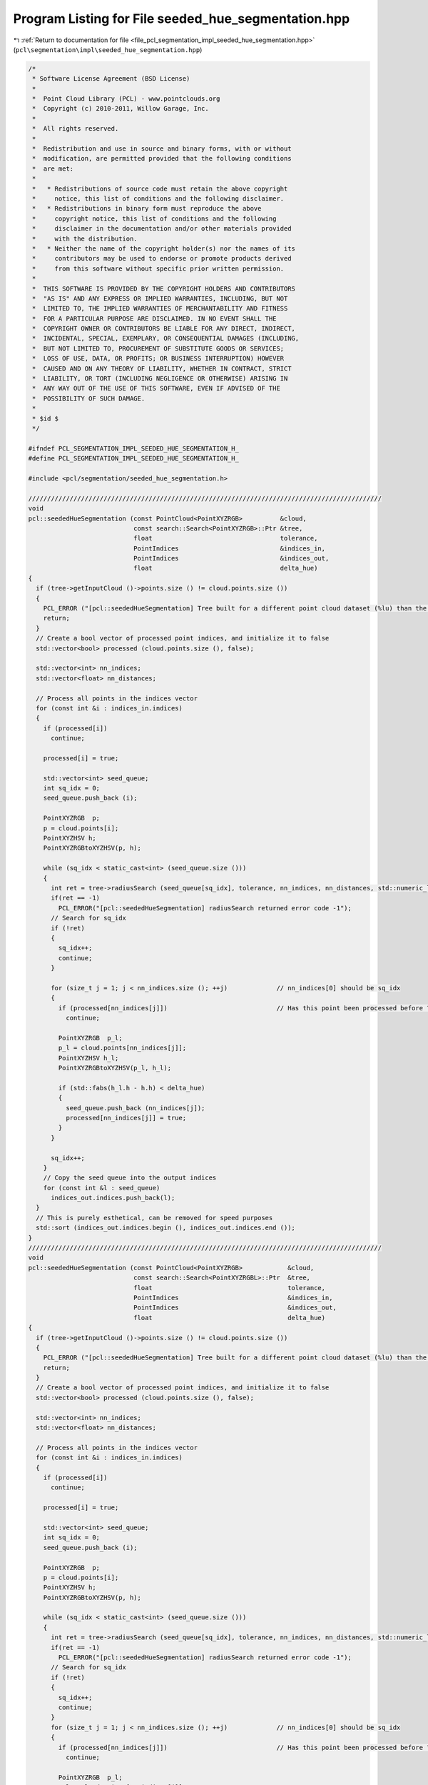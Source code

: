 
.. _program_listing_file_pcl_segmentation_impl_seeded_hue_segmentation.hpp:

Program Listing for File seeded_hue_segmentation.hpp
====================================================

|exhale_lsh| :ref:`Return to documentation for file <file_pcl_segmentation_impl_seeded_hue_segmentation.hpp>` (``pcl\segmentation\impl\seeded_hue_segmentation.hpp``)

.. |exhale_lsh| unicode:: U+021B0 .. UPWARDS ARROW WITH TIP LEFTWARDS

.. code-block:: cpp

   /*
    * Software License Agreement (BSD License)
    *
    *  Point Cloud Library (PCL) - www.pointclouds.org
    *  Copyright (c) 2010-2011, Willow Garage, Inc.
    *
    *  All rights reserved.
    *
    *  Redistribution and use in source and binary forms, with or without
    *  modification, are permitted provided that the following conditions
    *  are met:
    *
    *   * Redistributions of source code must retain the above copyright
    *     notice, this list of conditions and the following disclaimer.
    *   * Redistributions in binary form must reproduce the above
    *     copyright notice, this list of conditions and the following
    *     disclaimer in the documentation and/or other materials provided
    *     with the distribution.
    *   * Neither the name of the copyright holder(s) nor the names of its
    *     contributors may be used to endorse or promote products derived
    *     from this software without specific prior written permission.
    *
    *  THIS SOFTWARE IS PROVIDED BY THE COPYRIGHT HOLDERS AND CONTRIBUTORS
    *  "AS IS" AND ANY EXPRESS OR IMPLIED WARRANTIES, INCLUDING, BUT NOT
    *  LIMITED TO, THE IMPLIED WARRANTIES OF MERCHANTABILITY AND FITNESS
    *  FOR A PARTICULAR PURPOSE ARE DISCLAIMED. IN NO EVENT SHALL THE
    *  COPYRIGHT OWNER OR CONTRIBUTORS BE LIABLE FOR ANY DIRECT, INDIRECT,
    *  INCIDENTAL, SPECIAL, EXEMPLARY, OR CONSEQUENTIAL DAMAGES (INCLUDING,
    *  BUT NOT LIMITED TO, PROCUREMENT OF SUBSTITUTE GOODS OR SERVICES;
    *  LOSS OF USE, DATA, OR PROFITS; OR BUSINESS INTERRUPTION) HOWEVER
    *  CAUSED AND ON ANY THEORY OF LIABILITY, WHETHER IN CONTRACT, STRICT
    *  LIABILITY, OR TORT (INCLUDING NEGLIGENCE OR OTHERWISE) ARISING IN
    *  ANY WAY OUT OF THE USE OF THIS SOFTWARE, EVEN IF ADVISED OF THE
    *  POSSIBILITY OF SUCH DAMAGE.
    *
    * $id $
    */
   
   #ifndef PCL_SEGMENTATION_IMPL_SEEDED_HUE_SEGMENTATION_H_
   #define PCL_SEGMENTATION_IMPL_SEEDED_HUE_SEGMENTATION_H_
   
   #include <pcl/segmentation/seeded_hue_segmentation.h>
   
   //////////////////////////////////////////////////////////////////////////////////////////////
   void
   pcl::seededHueSegmentation (const PointCloud<PointXYZRGB>          &cloud,
                               const search::Search<PointXYZRGB>::Ptr &tree,
                               float                                  tolerance,
                               PointIndices                           &indices_in,
                               PointIndices                           &indices_out,
                               float                                  delta_hue)
   {
     if (tree->getInputCloud ()->points.size () != cloud.points.size ())
     {
       PCL_ERROR ("[pcl::seededHueSegmentation] Tree built for a different point cloud dataset (%lu) than the input cloud (%lu)!\n", tree->getInputCloud ()->points.size (), cloud.points.size ());
       return;
     }
     // Create a bool vector of processed point indices, and initialize it to false
     std::vector<bool> processed (cloud.points.size (), false);
   
     std::vector<int> nn_indices;
     std::vector<float> nn_distances;
   
     // Process all points in the indices vector
     for (const int &i : indices_in.indices)
     {
       if (processed[i])
         continue;
   
       processed[i] = true;
   
       std::vector<int> seed_queue;
       int sq_idx = 0;
       seed_queue.push_back (i);
   
       PointXYZRGB  p;
       p = cloud.points[i];
       PointXYZHSV h;
       PointXYZRGBtoXYZHSV(p, h);
   
       while (sq_idx < static_cast<int> (seed_queue.size ()))
       {
         int ret = tree->radiusSearch (seed_queue[sq_idx], tolerance, nn_indices, nn_distances, std::numeric_limits<int>::max());
         if(ret == -1)
           PCL_ERROR("[pcl::seededHueSegmentation] radiusSearch returned error code -1");
         // Search for sq_idx
         if (!ret)
         {
           sq_idx++;
           continue;
         }
   
         for (size_t j = 1; j < nn_indices.size (); ++j)             // nn_indices[0] should be sq_idx
         {
           if (processed[nn_indices[j]])                             // Has this point been processed before ?
             continue;
   
           PointXYZRGB  p_l;
           p_l = cloud.points[nn_indices[j]];
           PointXYZHSV h_l;
           PointXYZRGBtoXYZHSV(p_l, h_l);
   
           if (std::fabs(h_l.h - h.h) < delta_hue)
           {
             seed_queue.push_back (nn_indices[j]);
             processed[nn_indices[j]] = true;
           }
         }
   
         sq_idx++;
       }
       // Copy the seed queue into the output indices
       for (const int &l : seed_queue)
         indices_out.indices.push_back(l);
     }
     // This is purely esthetical, can be removed for speed purposes
     std::sort (indices_out.indices.begin (), indices_out.indices.end ());
   }
   //////////////////////////////////////////////////////////////////////////////////////////////
   void
   pcl::seededHueSegmentation (const PointCloud<PointXYZRGB>            &cloud,
                               const search::Search<PointXYZRGBL>::Ptr  &tree,
                               float                                    tolerance,
                               PointIndices                             &indices_in,
                               PointIndices                             &indices_out,
                               float                                    delta_hue)
   {
     if (tree->getInputCloud ()->points.size () != cloud.points.size ())
     {
       PCL_ERROR ("[pcl::seededHueSegmentation] Tree built for a different point cloud dataset (%lu) than the input cloud (%lu)!\n", tree->getInputCloud ()->points.size (), cloud.points.size ());
       return;
     }
     // Create a bool vector of processed point indices, and initialize it to false
     std::vector<bool> processed (cloud.points.size (), false);
   
     std::vector<int> nn_indices;
     std::vector<float> nn_distances;
   
     // Process all points in the indices vector
     for (const int &i : indices_in.indices)
     {
       if (processed[i])
         continue;
   
       processed[i] = true;
   
       std::vector<int> seed_queue;
       int sq_idx = 0;
       seed_queue.push_back (i);
   
       PointXYZRGB  p;
       p = cloud.points[i];
       PointXYZHSV h;
       PointXYZRGBtoXYZHSV(p, h);
   
       while (sq_idx < static_cast<int> (seed_queue.size ()))
       {
         int ret = tree->radiusSearch (seed_queue[sq_idx], tolerance, nn_indices, nn_distances, std::numeric_limits<int>::max());
         if(ret == -1)
           PCL_ERROR("[pcl::seededHueSegmentation] radiusSearch returned error code -1");
         // Search for sq_idx
         if (!ret)
         {
           sq_idx++;
           continue;
         }
         for (size_t j = 1; j < nn_indices.size (); ++j)             // nn_indices[0] should be sq_idx
         {
           if (processed[nn_indices[j]])                             // Has this point been processed before ?
             continue;
   
           PointXYZRGB  p_l;
           p_l = cloud.points[nn_indices[j]];
           PointXYZHSV h_l;
           PointXYZRGBtoXYZHSV(p_l, h_l);
   
           if (std::fabs(h_l.h - h.h) < delta_hue)
           {
             seed_queue.push_back (nn_indices[j]);
             processed[nn_indices[j]] = true;
           }
         }
   
         sq_idx++;
       }
       // Copy the seed queue into the output indices
       for (const int &l : seed_queue)
         indices_out.indices.push_back(l);
     }
     // This is purely esthetical, can be removed for speed purposes
     std::sort (indices_out.indices.begin (), indices_out.indices.end ());
   }
   //////////////////////////////////////////////////////////////////////////////////////////////
   //////////////////////////////////////////////////////////////////////////////////////////////
   
   void 
   pcl::SeededHueSegmentation::segment (PointIndices &indices_in, PointIndices &indices_out)
   {
     if (!initCompute () || 
         (input_   && input_->points.empty ()) ||
         (indices_ && indices_->empty ()))
     {
       indices_out.indices.clear ();
       return;
     }
   
     // Initialize the spatial locator
     if (!tree_)
     {
       if (input_->isOrganized ())
         tree_.reset (new pcl::search::OrganizedNeighbor<PointXYZRGB> ());
       else
         tree_.reset (new pcl::search::KdTree<PointXYZRGB> (false));
     }
   
     // Send the input dataset to the spatial locator
     tree_->setInputCloud (input_);
     seededHueSegmentation (*input_, tree_, static_cast<float> (cluster_tolerance_), indices_in, indices_out, delta_hue_);
     deinitCompute ();
   }
   
   #endif        // PCL_EXTRACT_CLUSTERS_IMPL_H_
